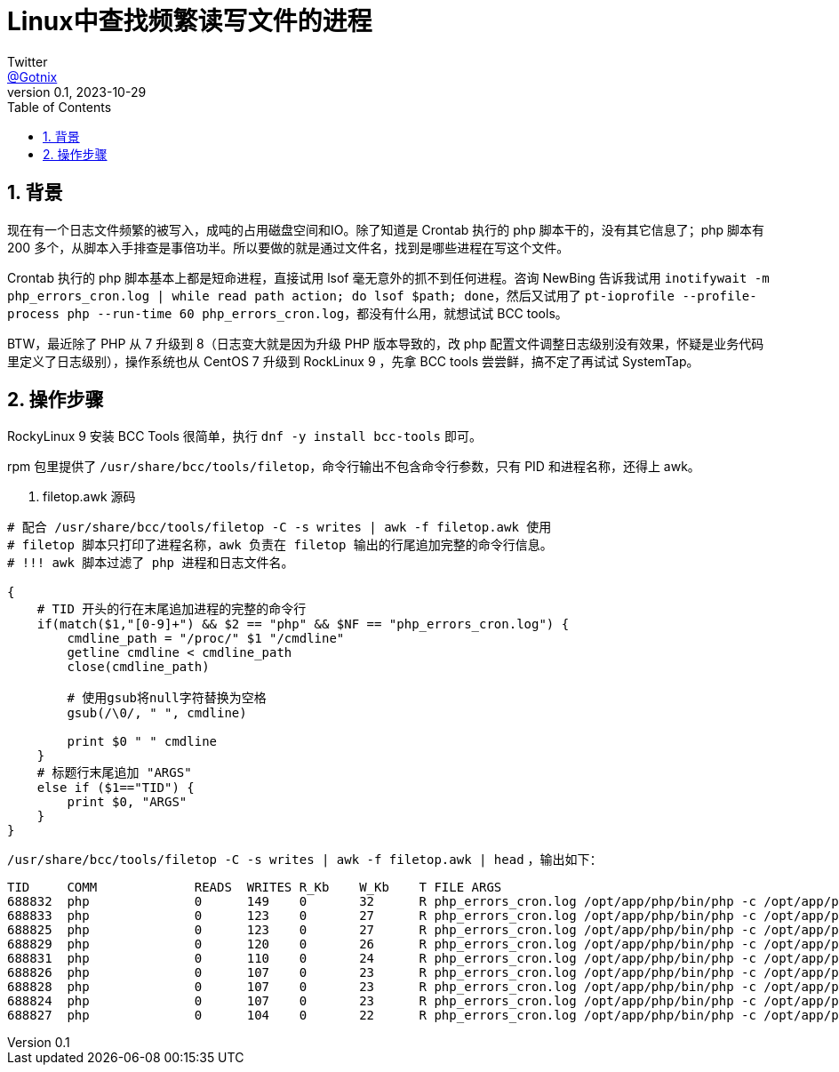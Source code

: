 = Linux中查找频繁读写文件的进程
Twitter <https://twitter.com/Gotnix[@Gotnix]>
v0.1, 2023-10-29
:lang: zh-cmn-Hans
:doctype: article
:description: Linux 写排查频繁写文件的进程
:keywords: bcc, filetop, awk
:icons: font
:source-highlighter: highlightjs
:linkcss!:
:numbered:
:idprefix:
:toc: right
:toclevels: 3
:experimental:
:showtitle:

== 背景
现在有一个日志文件频繁的被写入，成吨的占用磁盘空间和IO。除了知道是 Crontab 执行的 php 脚本干的，没有其它信息了；php 脚本有 200 多个，从脚本入手排查是事倍功半。所以要做的就是通过文件名，找到是哪些进程在写这个文件。

Crontab 执行的 php 脚本基本上都是短命进程，直接试用 lsof 毫无意外的抓不到任何进程。咨询 NewBing 告诉我试用 `inotifywait -m php_errors_cron.log | while read path action; do lsof $path; done`，然后又试用了 `pt-ioprofile --profile-process php --run-time 60 php_errors_cron.log`，都没有什么用，就想试试 BCC tools。

BTW，最近除了 PHP 从 7 升级到 8（日志变大就是因为升级 PHP 版本导致的，改 php 配置文件调整日志级别没有效果，怀疑是业务代码里定义了日志级别），操作系统也从 CentOS 7 升级到 RockLinux 9 ，先拿 BCC tools 尝尝鲜，搞不定了再试试 SystemTap。

== 操作步骤

RockyLinux 9 安装 BCC Tools 很简单，执行 `dnf -y install bcc-tools` 即可。

rpm 包里提供了 `/usr/share/bcc/tools/filetop`，命令行输出不包含命令行参数，只有 PID 和进程名称，还得上 awk。


. filetop.awk 源码
[source,awk]
----
# 配合 /usr/share/bcc/tools/filetop -C -s writes | awk -f filetop.awk 使用
# filetop 脚本只打印了进程名称，awk 负责在 filetop 输出的行尾追加完整的命令行信息。
# !!! awk 脚本过滤了 php 进程和日志文件名。

{
    # TID 开头的行在末尾追加进程的完整的命令行
    if(match($1,"[0-9]+") && $2 == "php" && $NF == "php_errors_cron.log") {
        cmdline_path = "/proc/" $1 "/cmdline"
        getline cmdline < cmdline_path
        close(cmdline_path)

        # 使用gsub将null字符替换为空格
        gsub(/\0/, " ", cmdline)

        print $0 " " cmdline
    }
    # 标题行末尾追加 "ARGS"
    else if ($1=="TID") {
        print $0, "ARGS"
    }
}
----


`/usr/share/bcc/tools/filetop -C -s writes | awk -f filetop.awk | head` ，输出如下：
[source,console]
----
TID     COMM             READS  WRITES R_Kb    W_Kb    T FILE ARGS
688832  php              0      149    0       32      R php_errors_cron.log /opt/app/php/bin/php -c /opt/app/php/etc/cron.ini /opt/case/example.com/web/index.php Catcher\FileGenerator run
688833  php              0      123    0       27      R php_errors_cron.log /opt/app/php/bin/php -c /opt/app/php/etc/cron.ini /opt/case/example.com/web/index.php Catcher\FileGenerator run
688825  php              0      123    0       27      R php_errors_cron.log /opt/app/php/bin/php -c /opt/app/php/etc/cron.ini /opt/case/example.com/web/index.php Catcher\FileGenerator run
688829  php              0      120    0       26      R php_errors_cron.log /opt/app/php/bin/php -c /opt/app/php/etc/cron.ini /opt/case/example.com/web/index.php Catcher\FileGenerator run
688831  php              0      110    0       24      R php_errors_cron.log /opt/app/php/bin/php -c /opt/app/php/etc/cron.ini /opt/case/example.com/web/index.php Catcher\FileGenerator run
688826  php              0      107    0       23      R php_errors_cron.log /opt/app/php/bin/php -c /opt/app/php/etc/cron.ini /opt/case/example.com/web/index.php Catcher\FileGenerator run
688828  php              0      107    0       23      R php_errors_cron.log /opt/app/php/bin/php -c /opt/app/php/etc/cron.ini /opt/case/example.com/web/index.php Catcher\FileGenerator run
688824  php              0      107    0       23      R php_errors_cron.log /opt/app/php/bin/php -c /opt/app/php/etc/cron.ini /opt/case/example.com/web/index.php Catcher\FileGenerator run
688827  php              0      104    0       22      R php_errors_cron.log /opt/app/php/bin/php -c /opt/app/php/etc/cron.ini /opt/case/example.com/web/index.php Catcher\FileGenerator run
----
